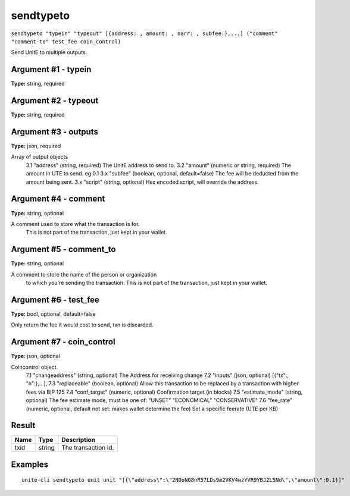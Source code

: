 .. Copyright (c) 2018 The Unit-e developers
   Distributed under the MIT software license, see the accompanying
   file LICENSE or https://opensource.org/licenses/MIT.

sendtypeto
----------

``sendtypeto "typein" "typeout" [{address: , amount: , narr: , subfee:},...] ("comment" "comment-to" test_fee coin_control)``

Send UnitE to multiple outputs.

Argument #1 - typein
~~~~~~~~~~~~~~~~~~~~

**Type:** string, required

Argument #2 - typeout
~~~~~~~~~~~~~~~~~~~~~

**Type:** string, required

Argument #3 - outputs
~~~~~~~~~~~~~~~~~~~~~

**Type:** json, required

Array of output objects
       3.1 "address"    (string, required) The UnitE address to send to.
       3.2 "amount"     (numeric or string, required) The amount in UTE to send. eg 0.1
       3.x "subfee"     (boolean, optional, default=false) The fee will be deducted from the amount being sent.
       3.x "script"     (string, optional) Hex encoded script, will override the address.

Argument #4 - comment
~~~~~~~~~~~~~~~~~~~~~

**Type:** string, optional

A comment used to store what the transaction is for. 
       This is not part of the transaction, just kept in your wallet.

Argument #5 - comment_to
~~~~~~~~~~~~~~~~~~~~~~~~

**Type:** string, optional

A comment to store the name of the person or organization 
       to which you're sending the transaction. This is not part of the 
       transaction, just kept in your wallet.

Argument #6 - test_fee
~~~~~~~~~~~~~~~~~~~~~~

**Type:** bool, optional, default=false

Only return the fee it would cost to send, txn is discarded.

Argument #7 - coin_control
~~~~~~~~~~~~~~~~~~~~~~~~~~

**Type:** json, optional

Coincontrol object.
       7.1 "changeaddress"  (string, optional) The Address for receiving change
       7.2 "inputs"         (json, optional) 
       [{"tx":, "n":},...],
       7.3 "replaceable"    (boolean, optional)  Allow this transaction to be replaced by a transaction
       with higher fees via BIP 125
       7.4 "conf_target"    (numeric, optional) Confirmation target (in blocks)
       7.5 "estimate_mode"  (string, optional) The fee estimate mode, must be one of:
       "UNSET"
       "ECONOMICAL"
       "CONSERVATIVE"
       7.6 "fee_rate"        (numeric, optional, default not set: makes wallet determine the fee) Set a specific 
       feerate (UTE per KB)

Result
~~~~~~

.. list-table::
   :header-rows: 1

   * - Name
     - Type
     - Description
   * - txid
     - string
     - The transaction id.

Examples
~~~~~~~~

::

  unite-cli sendtypeto unit unit "[{\"address\":\"2NDoNG8nR57LDs9m2VKV4wzYVR9YBJ2L5Nd\",\"amount\":0.1}]"

